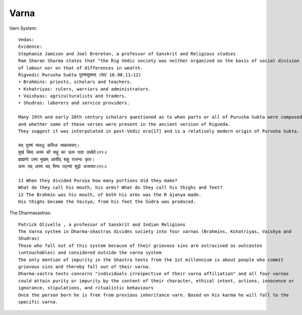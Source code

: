======================
Varna
======================

Varn System::

    Vedas:
    Evidence:
    Stephanie Jamison and Joel Brereton, a professor of Sanskrit and Religious studies
    Ram Sharan Sharma states that "the Rig Vedic society was neither organized on the basis of social division
    of labour nor on that of differences in wealth.
    Rigvedic Purusha Sukta पुरुषसूक्तम् (RV 10.90.11–12)
    • Brahmins: priests, scholars and teachers.
    • Kshatriyas: rulers, warriors and administrators.
    • Vaishyas: agriculturalists and traders.
    • Shudras: laborers and service providers.

    Many 19th and early 20th century scholars questioned as to when parts or all of Purusha Sukta were composed,
    and whether some of these verses were present in the ancient version of Rigveda.
    They suggest it was interpolated in post-Vedic era[17] and is a relatively modern origin of Purusha Sukta.

    यत् पुरुषं व्यदधुः कतिधा व्यकल्पयन्।
    मुखं किम् अस्य कौ बाहू का ऊरू पादा उच्येते॥११॥
    ब्राह्मणो ऽस्य मुखम् आसीद् बाहू राजन्यः कृतः।
    ऊरू तद् अस्य यद् वैश्यः पद्भ्यां शूद्रो अजायत॥१२॥

    11 When they divided Puruṣa how many portions did they make?
    What do they call his mouth, his arms? What do they call his thighs and feet?
    12 The Brahmin was his mouth, of both his arms was the R ājanya made.
    His thighs became the Vaiśya, from his feet the Śūdra was produced.

The Dharmasastras::

    Patrick Olivelle , a professor of Sanskrit and Indian Religions
    The Varna system in Dharma-shastras divides society into four varnas (Brahmins, Kshatriyas, Vaishya and
    Shudras)
    Those who fall out of this system because of their grievous sins are ostracised as outcastes
    (untouchables) and considered outside the varna system
    The only mention of impurity in the Shastra texts from the 1st millennium is about people who commit
    grievous sins and thereby fall out of their varna.
    Dharma-sastra texts concerns "individuals irrespective of their varna affiliation" and all four varnas
    could attain purity or impurity by the content of their character, ethical intent, actions, innocence or
    ignorance, stipulations, and ritualistic behaviours
    Once the person born he is free from previous inheritance varn. Based on his karma he will fall to the
    specific varna.